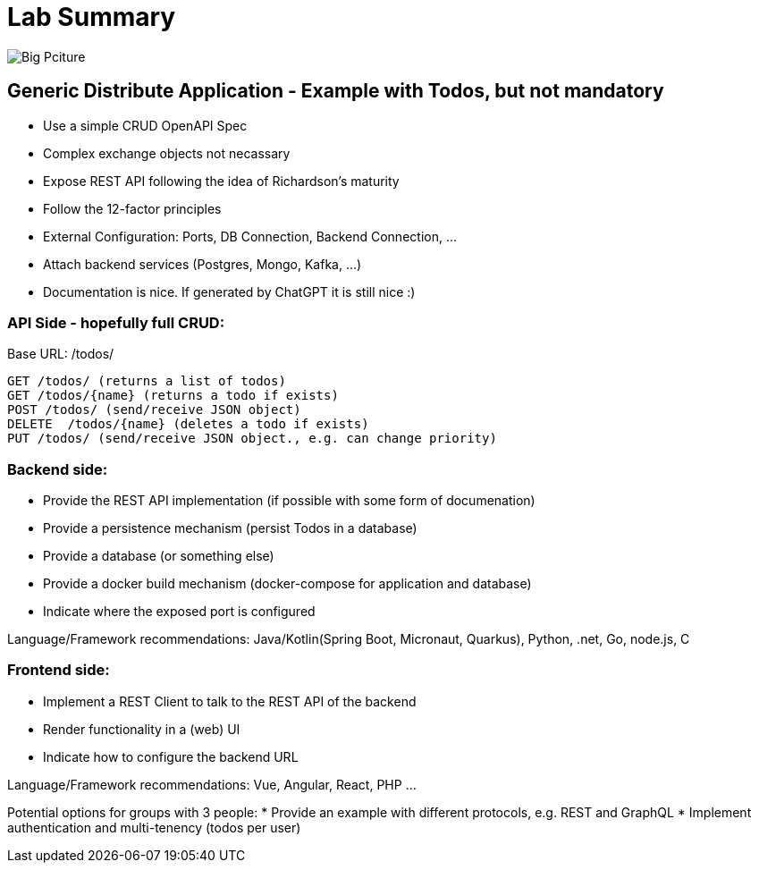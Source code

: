 = Lab Summary

image::https://github.com/maeddes/hse-2022-summer/blob/main/pics/big_picture_project.png[Big Pciture]

== Generic Distribute Application - Example with Todos, but not mandatory

* Use a simple CRUD OpenAPI Spec
* Complex exchange objects not necassary

* Expose REST API following the idea of Richardson's maturity
* Follow the 12-factor principles
  * External Configuration: Ports, DB Connection, Backend Connection, ...
  * Attach backend services (Postgres, Mongo, Kafka, ...)

* Documentation is nice. If generated by ChatGPT it is still nice :)

=== API Side - hopefully full CRUD:

Base URL: /todos/

----
GET /todos/ (returns a list of todos)
GET /todos/{name} (returns a todo if exists)
POST /todos/ (send/receive JSON object)
DELETE  /todos/{name} (deletes a todo if exists)
PUT /todos/ (send/receive JSON object., e.g. can change priority)
----

=== Backend side:
* Provide the REST API implementation (if possible with some form of documenation)
* Provide a persistence mechanism (persist Todos in a database)
* Provide a database (or something else)
* Provide a docker build mechanism (docker-compose for application and database)
* Indicate where the exposed port is configured

Language/Framework recommendations: Java/Kotlin(Spring Boot, Micronaut, Quarkus), Python, .net, Go, node.js, C 

=== Frontend side:
* Implement a REST Client to talk to the REST API of the backend
* Render functionality in a (web) UI
* Indicate how to configure the backend URL

Language/Framework recommendations: Vue, Angular, React, PHP ...

Potential options for groups with 3 people:
* Provide an example with different protocols, e.g. REST and GraphQL
* Implement authentication and multi-tenency (todos per user)
